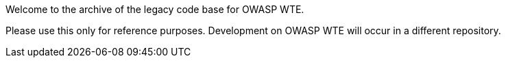 
Welcome to the archive of the legacy code base for OWASP WTE.

Please use this only for reference purposes.  Development on OWASP WTE will occur in a different repository.


